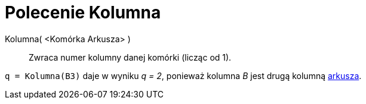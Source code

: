 = Polecenie Kolumna
:page-en: commands/Column
ifdef::env-github[:imagesdir: /en/modules/ROOT/assets/images]

Kolumna( <Komórka Arkusza> )::
  Zwraca numer kolumny danej komórki (licząc od 1).

[EXAMPLE]
====

`++q = Kolumna(B3)++` daje w wyniku _q = 2_, ponieważ kolumna _B_ jest drugą kolumną
xref:/Widok_Arkusza.adoc[arkusza].

====
